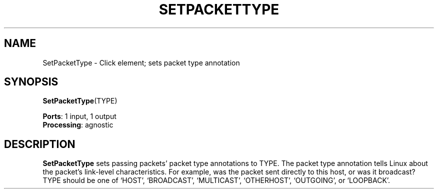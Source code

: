 .\" -*- mode: nroff -*-
.\" Generated by 'click-elem2man' from '../elements/standard/setpackettype.hh:7'
.de M
.IR "\\$1" "(\\$2)\\$3"
..
.de RM
.RI "\\$1" "\\$2" "(\\$3)\\$4"
..
.TH "SETPACKETTYPE" 7click "12/Oct/2017" "Click"
.SH "NAME"
SetPacketType \- Click element;
sets packet type annotation
.SH "SYNOPSIS"
\fBSetPacketType\fR(TYPE)

\fBPorts\fR: 1 input, 1 output
.br
\fBProcessing\fR: agnostic
.br
.SH "DESCRIPTION"
\fBSetPacketType\fR sets passing packets' packet type annotations to TYPE. The
packet type annotation tells Linux about the packet's link-level
characteristics. For example, was the packet sent directly to this host, or
was it broadcast? TYPE should be one of `\f(CWHOST\fR', `\f(CWBROADCAST\fR',
`\f(CWMULTICAST\fR', `\f(CWOTHERHOST\fR', `\f(CWOUTGOING\fR', or `\f(CWLOOPBACK\fR'.

